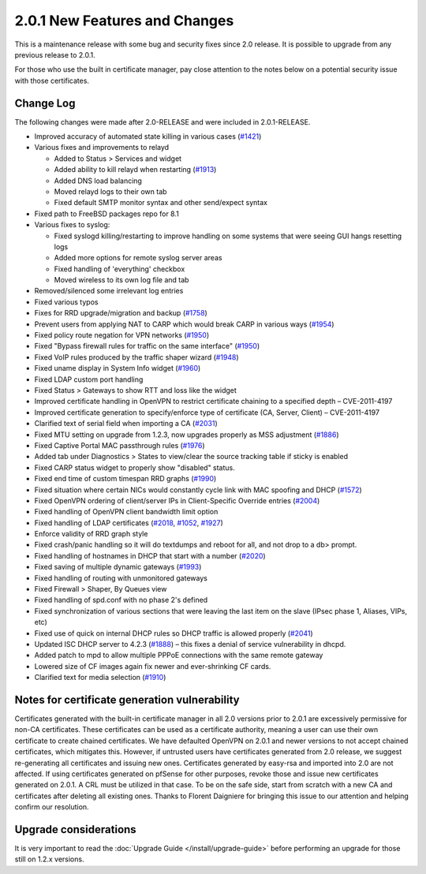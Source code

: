 2.0.1 New Features and Changes
==============================

This is a maintenance release with some bug and security fixes since 2.0
release. It is possible to upgrade from any previous release to 2.0.1.

For those who use the built in certificate manager, pay close attention
to the notes below on a potential security issue with those
certificates.

Change Log
----------

The following changes were made after 2.0-RELEASE and were included in
2.0.1-RELEASE.

-  Improved accuracy of automated state killing in various cases
   (`#1421 <https://redmine.pfsense.org/issues/1421>`__)
-  Various fixes and improvements to relayd

   -  Added to Status > Services and widget
   -  Added ability to kill relayd when restarting
      (`#1913 <https://redmine.pfsense.org/issues/1913>`__)
   -  Added DNS load balancing
   -  Moved relayd logs to their own tab
   -  Fixed default SMTP monitor syntax and other send/expect syntax

-  Fixed path to FreeBSD packages repo for 8.1
-  Various fixes to syslog:

   -  Fixed syslogd killing/restarting to improve handling on some
      systems that were seeing GUI hangs resetting logs
   -  Added more options for remote syslog server areas
   -  Fixed handling of 'everything' checkbox
   -  Moved wireless to its own log file and tab

-  Removed/silenced some irrelevant log entries
-  Fixed various typos
-  Fixes for RRD upgrade/migration and backup
   (`#1758 <https://redmine.pfsense.org/issues/1758>`__)
-  Prevent users from applying NAT to CARP which would break CARP in
   various ways (`#1954 <https://redmine.pfsense.org/issues/1954>`__)
-  Fixed policy route negation for VPN networks
   (`#1950 <https://redmine.pfsense.org/issues/1950>`__)
-  Fixed "Bypass firewall rules for traffic on the same interface"
   (`#1950 <https://redmine.pfsense.org/issues/1950>`__)
-  Fixed VoIP rules produced by the traffic shaper wizard
   (`#1948 <https://redmine.pfsense.org/issues/1948>`__)
-  Fixed uname display in System Info widget
   (`#1960 <https://redmine.pfsense.org/issues/1960>`__)
-  Fixed LDAP custom port handling
-  Fixed Status > Gateways to show RTT and loss like the widget
-  Improved certificate handling in OpenVPN to restrict certificate
   chaining to a specified depth – CVE-2011-4197
-  Improved certificate generation to specify/enforce type of
   certificate (CA, Server, Client) – CVE-2011-4197
-  Clarified text of serial field when importing a CA
   (`#2031 <https://redmine.pfsense.org/issues/2031>`__)
-  Fixed MTU setting on upgrade from 1.2.3, now upgrades properly as MSS
   adjustment (`#1886 <https://redmine.pfsense.org/issues/1886>`__)
-  Fixed Captive Portal MAC passthrough rules
   (`#1976 <https://redmine.pfsense.org/issues/1976>`__)
-  Added tab under Diagnostics > States to view/clear the source
   tracking table if sticky is enabled
-  Fixed CARP status widget to properly show "disabled" status.
-  Fixed end time of custom timespan RRD graphs
   (`#1990 <https://redmine.pfsense.org/issues/1990>`__)
-  Fixed situation where certain NICs would constantly cycle link with
   MAC spoofing and DHCP
   (`#1572 <https://redmine.pfsense.org/issues/1572>`__)
-  Fixed OpenVPN ordering of client/server IPs in Client-Specific
   Override entries (`#2004 <https://redmine.pfsense.org/issues/2004>`__)
-  Fixed handling of OpenVPN client bandwidth limit option
-  Fixed handling of LDAP certificates
   (`#2018 <https://redmine.pfsense.org/issues/2018>`__,
   `#1052 <https://redmine.pfsense.org/issues/1052>`__,
   `#1927 <https://redmine.pfsense.org/issues/1927>`__)
-  Enforce validity of RRD graph style
-  Fixed crash/panic handling so it will do textdumps and reboot for
   all, and not drop to a db> prompt.
-  Fixed handling of hostnames in DHCP that start with a number
   (`#2020 <https://redmine.pfsense.org/issues/2020>`__)
-  Fixed saving of multiple dynamic gateways
   (`#1993 <https://redmine.pfsense.org/issues/1993>`__)
-  Fixed handling of routing with unmonitored gateways
-  Fixed Firewall > Shaper, By Queues view
-  Fixed handling of spd.conf with no phase 2's defined
-  Fixed synchronization of various sections that were leaving the last
   item on the slave (IPsec phase 1, Aliases, VIPs, etc)
-  Fixed use of quick on internal DHCP rules so DHCP traffic is allowed
   properly (`#2041 <https://redmine.pfsense.org/issues/2041>`__)
-  Updated ISC DHCP server to 4.2.3
   (`#1888 <https://redmine.pfsense.org/issues/1888>`__) – this fixes a
   denial of service vulnerability in dhcpd.
-  Added patch to mpd to allow multiple PPPoE connections with the same
   remote gateway
-  Lowered size of CF images again fix newer and ever-shrinking CF
   cards.
-  Clarified text for media selection
   (`#1910 <https://redmine.pfsense.org/issues/1910>`__)

Notes for certificate generation vulnerability
----------------------------------------------

Certificates generated with the built-in certificate manager in all 2.0
versions prior to 2.0.1 are excessively permissive for non-CA
certificates. These certificates can be used as a certificate authority,
meaning a user can use their own certificate to create chained
certificates. We have defaulted OpenVPN on 2.0.1 and newer versions to
not accept chained certificates, which mitigates this. However, if
untrusted users have certificates generated from 2.0 release, we suggest
re-generating all certificates and issuing new ones. Certificates
generated by easy-rsa and imported into 2.0 are not affected. If using
certificates generated on pfSense for other purposes, revoke those and
issue new certificates generated on 2.0.1. A CRL must be utilized in
that case. To be on the safe side, start from scratch with a new CA and
certificates after deleting all existing ones. Thanks to Florent
Daigniere for bringing this issue to our attention and helping confirm
our resolution.

Upgrade considerations
----------------------

It is very important to read the :doc:`Upgrade Guide </install/upgrade-guide>`
before performing an upgrade for those still on 1.2.x versions.

